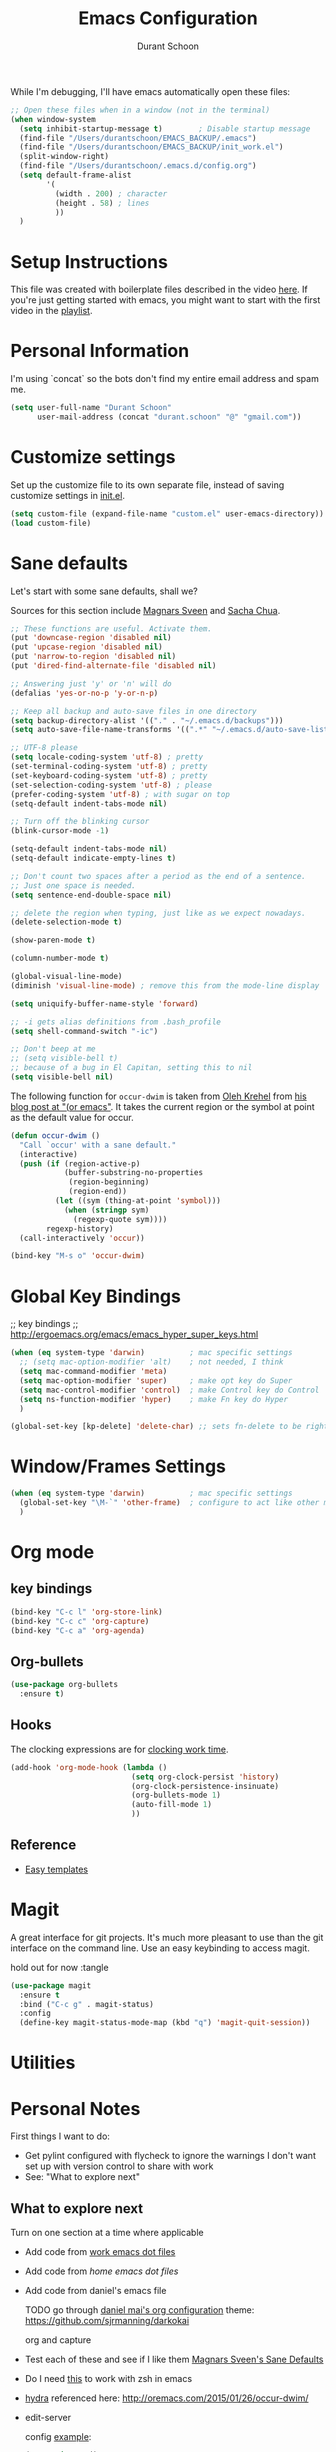 #+TITLE: Emacs Configuration
#+AUTHOR: Durant Schoon

While I'm debugging, I'll have emacs automatically open these files:

#+BEGIN_SRC emacs-lisp
  ;; Open these files when in a window (not in the terminal)
  (when window-system
    (setq inhibit-startup-message t)        ; Disable startup message 
    (find-file "/Users/durantschoon/EMACS_BACKUP/.emacs")
    (find-file "/Users/durantschoon/EMACS_BACKUP/init_work.el")
    (split-window-right)
    (find-file "/Users/durantschoon/.emacs.d/config.org")
    (setq default-frame-alist
          '(
            (width . 200) ; character
            (height . 58) ; lines
            ))
    )
#+END_SRC

* Setup Instructions

  This file was created with boilerplate files described in the video
  [[https://www.youtube.com/watch?v=dyWn30HMgQg&index=7&list=PLqHVwAuIChUK8GE6eDzCQAgP5cJIByQQ5][here]]. If you're just getting started with emacs, you might want to
  start with the first video in the [[https://www.youtube.com/playlist?list=PLqHVwAuIChUK8GE6eDzCQAgP5cJIByQQ5][playlist]].

* Personal Information

  I'm using `concat` so the bots don't find my entire email address
  and spam me. 

#+begin_src emacs-lisp
  (setq user-full-name "Durant Schoon"
        user-mail-address (concat "durant.schoon" "@" "gmail.com"))
#+end_src

* Customize settings

Set up the customize file to its own separate file, instead of saving
customize settings in [[file:init.el][init.el]]. 

#+begin_src emacs-lisp
(setq custom-file (expand-file-name "custom.el" user-emacs-directory))
(load custom-file)
#+end_src

* Sane defaults

Let's start with some sane defaults, shall we?

Sources for this section include [[https://github.com/magnars/.emacs.d/blob/master/settings/sane-defaults.el][Magnars Sveen]] and [[http://pages.sachachua.com/.emacs.d/Sacha.html][Sacha Chua]].

#+begin_src emacs-lisp
  ;; These functions are useful. Activate them.
  (put 'downcase-region 'disabled nil)
  (put 'upcase-region 'disabled nil)
  (put 'narrow-to-region 'disabled nil)
  (put 'dired-find-alternate-file 'disabled nil)

  ;; Answering just 'y' or 'n' will do
  (defalias 'yes-or-no-p 'y-or-n-p)

  ;; Keep all backup and auto-save files in one directory
  (setq backup-directory-alist '(("." . "~/.emacs.d/backups")))
  (setq auto-save-file-name-transforms '((".*" "~/.emacs.d/auto-save-list/" t)))

  ;; UTF-8 please
  (setq locale-coding-system 'utf-8) ; pretty
  (set-terminal-coding-system 'utf-8) ; pretty
  (set-keyboard-coding-system 'utf-8) ; pretty
  (set-selection-coding-system 'utf-8) ; please
  (prefer-coding-system 'utf-8) ; with sugar on top
  (setq-default indent-tabs-mode nil)

  ;; Turn off the blinking cursor
  (blink-cursor-mode -1)

  (setq-default indent-tabs-mode nil)
  (setq-default indicate-empty-lines t)

  ;; Don't count two spaces after a period as the end of a sentence.
  ;; Just one space is needed.
  (setq sentence-end-double-space nil)

  ;; delete the region when typing, just like as we expect nowadays.
  (delete-selection-mode t)

  (show-paren-mode t)

  (column-number-mode t)

  (global-visual-line-mode)
  (diminish 'visual-line-mode) ; remove this from the mode-line display

  (setq uniquify-buffer-name-style 'forward)

  ;; -i gets alias definitions from .bash_profile
  (setq shell-command-switch "-ic")

  ;; Don't beep at me
  ;; (setq visible-bell t)
  ;; because of a bug in El Capitan, setting this to nil
  (setq visible-bell nil)
   
#+end_src

The following function for ~occur-dwim~ is taken from [[https://github.com/abo-abo][Oleh Krehel]] from
[[http://oremacs.com/2015/01/26/occur-dwim/][his blog post at "(or emacs"]]. It takes the current region or the symbol
at point as the default value for occur.

#+begin_src emacs-lisp
  (defun occur-dwim ()
    "Call `occur' with a sane default."
    (interactive)
    (push (if (region-active-p)
              (buffer-substring-no-properties
               (region-beginning)
               (region-end))
            (let ((sym (thing-at-point 'symbol)))
              (when (stringp sym)
                (regexp-quote sym))))
          regexp-history)
    (call-interactively 'occur))

  (bind-key "M-s o" 'occur-dwim)
#+end_src

* Global Key Bindings

;; key bindings
;; http://ergoemacs.org/emacs/emacs_hyper_super_keys.html

#+BEGIN_SRC emacs-lisp
  (when (eq system-type 'darwin)          ; mac specific settings
    ;; (setq mac-option-modifier 'alt)    ; not needed, I think
    (setq mac-command-modifier 'meta)
    (setq mac-option-modifier 'super)     ; make opt key do Super
    (setq mac-control-modifier 'control)  ; make Control key do Control
    (setq ns-function-modifier 'hyper)    ; make Fn key do Hyper
    )

  (global-set-key [kp-delete] 'delete-char) ;; sets fn-delete to be right-delete

#+END_SRC

* Window/Frames Settings

#+BEGIN_SRC emacs-lisp
  (when (eq system-type 'darwin)          ; mac specific settings
    (global-set-key "\M-`" 'other-frame)  ; configure to act like other mac programs
    )
#+END_SRC

* Org mode
** key bindings
   
   #+begin_src emacs-lisp
     (bind-key "C-c l" 'org-store-link)
     (bind-key "C-c c" 'org-capture)
     (bind-key "C-c a" 'org-agenda)
   #+end_src

** Org-bullets
   
   #+BEGIN_SRC emacs-lisp
     (use-package org-bullets
       :ensure t)
   #+END_SRC

** Hooks

   The clocking expressions are for [[http://orgmode.org/manual/Clocking-work-time.html][clocking work time]].

   #+BEGIN_SRC emacs-lisp
     (add-hook 'org-mode-hook (lambda ()
                                (setq org-clock-persist 'history)
                                (org-clock-persistence-insinuate)
                                (org-bullets-mode 1)
                                (auto-fill-mode 1)
                                ))
   #+END_SRC

** Reference

   - [[http://orgmode.org/manual/Easy-templates.html#Easy-templates][Easy templates]]

* Magit

A great interface for git projects. It's much more pleasant to use
than the git interface on the command line. Use an easy keybinding to
access magit.

hold out for now :tangle

#+begin_src emacs-lisp
  (use-package magit
    :ensure t
    :bind ("C-c g" . magit-status)
    :config
    (define-key magit-status-mode-map (kbd "q") 'magit-quit-session))
#+end_src

* Utilities
* Personal Notes

First things I want to do:

- Get pylint configured with flycheck to ignore the warnings I don't want 
  set up with version control to share with work
- See: "What to explore next"

** What to explore next 

   Turn on one section at a time where applicable

   - Add code from [[file:/Users/durantschoon/EMACS_BACKUP/init_work.el][work emacs dot files]]

   - Add code from [[file/Users/durantschoon/EMACS_BACKUP/.emacs][home emacs dot files]]

   - Add code from daniel's emacs file
     
     TODO go through [[https://github.com/danielmai/.emacs.d/blob/master/config.org#org-mode][daniel mai's org configuration]]
     theme: https://github.com/sjrmanning/darkokai
   
     org and capture

   - Test each of these and see if I like them
     [[https://github.com/magnars/.emacs.d/blob/master/settings/sane-defaults.el][Magnars Sveen's Sane Defaults]]

   - Do I need [[http://stackoverflow.com/questions/1568987/getting-emacs-to-respect-my-default-shell-options][this]] to work with zsh in emacs

   - [[https://github.com/abo-abo/hydra][hydra]]
     referenced here: http://oremacs.com/2015/01/26/occur-dwim/

   - edit-server

     config [[https://github.com/jwiegley/use-package][example]]:
     
     #+begin_src emacs-lisp :tangle no
       (use-package edit-server
         :if window-system
         :init
         (add-hook 'after-init-hook 'server-start t)
         (add-hook 'after-init-hook 'edit-server-start t))
     #+end_src

** Need to figure out the best way to do these:

*** Utilities / Clean Recompile

   FIXME

Check if a unix system before running ^gnu ^darwin

Should I try to run all these with elisp?

#+BEGIN_SRC sh
  cd ~/.emacs.d
  find . -iname 'org.el*'
  find . -iname 'org.el*' | xargs rm

  ; (byte-recompile-directory (expand-file-name "~/.emacs.d") 0)
#+END_SRC

*** Where to put cheetsheet files

    - personal cheatsheet
      - C-x C-h for C-x commands (for global Commands)
      - C-x r C-h for "C-x r" commands
      - C-c C-h for C-c commands (for mode specific "C"ommands)

